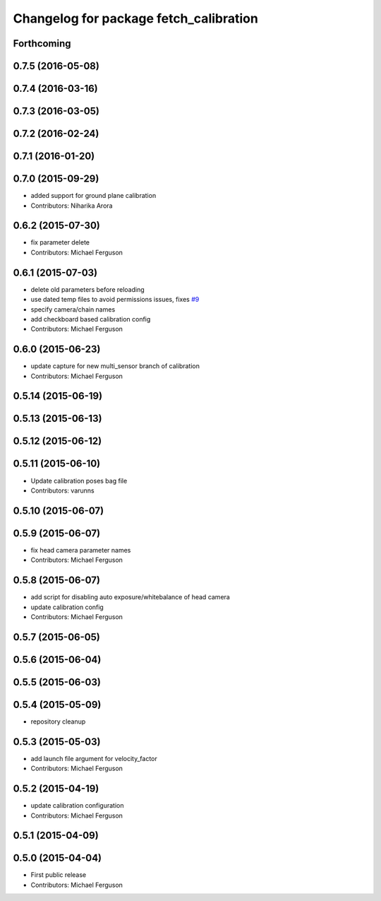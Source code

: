 ^^^^^^^^^^^^^^^^^^^^^^^^^^^^^^^^^^^^^^^
Changelog for package fetch_calibration
^^^^^^^^^^^^^^^^^^^^^^^^^^^^^^^^^^^^^^^

Forthcoming
-----------

0.7.5 (2016-05-08)
------------------

0.7.4 (2016-03-16)
------------------

0.7.3 (2016-03-05)
------------------

0.7.2 (2016-02-24)
------------------

0.7.1 (2016-01-20)
------------------

0.7.0 (2015-09-29)
------------------
* added support for ground plane calibration
* Contributors: Niharika Arora

0.6.2 (2015-07-30)
------------------
* fix parameter delete
* Contributors: Michael Ferguson

0.6.1 (2015-07-03)
------------------
* delete old parameters before reloading
* use dated temp files to avoid permissions issues, fixes `#9 <https://github.com/fetchrobotics/fetch_ros/issues/9>`_
* specify camera/chain names
* add checkboard based calibration config
* Contributors: Michael Ferguson

0.6.0 (2015-06-23)
------------------
* update capture for new multi_sensor branch of calibration
* Contributors: Michael Ferguson

0.5.14 (2015-06-19)
-------------------

0.5.13 (2015-06-13)
-------------------

0.5.12 (2015-06-12)
-------------------

0.5.11 (2015-06-10)
-------------------
* Update calibration poses bag file
* Contributors: varunns

0.5.10 (2015-06-07)
-------------------

0.5.9 (2015-06-07)
------------------
* fix head camera parameter names
* Contributors: Michael Ferguson

0.5.8 (2015-06-07)
------------------
* add script for disabling auto exposure/whitebalance of head camera
* update calibration config
* Contributors: Michael Ferguson

0.5.7 (2015-06-05)
------------------

0.5.6 (2015-06-04)
------------------

0.5.5 (2015-06-03)
------------------

0.5.4 (2015-05-09)
------------------
* repository cleanup

0.5.3 (2015-05-03)
------------------
* add launch file argument for velocity_factor
* Contributors: Michael Ferguson

0.5.2 (2015-04-19)
------------------
* update calibration configuration
* Contributors: Michael Ferguson

0.5.1 (2015-04-09)
------------------

0.5.0 (2015-04-04)
------------------
* First public release
* Contributors: Michael Ferguson
